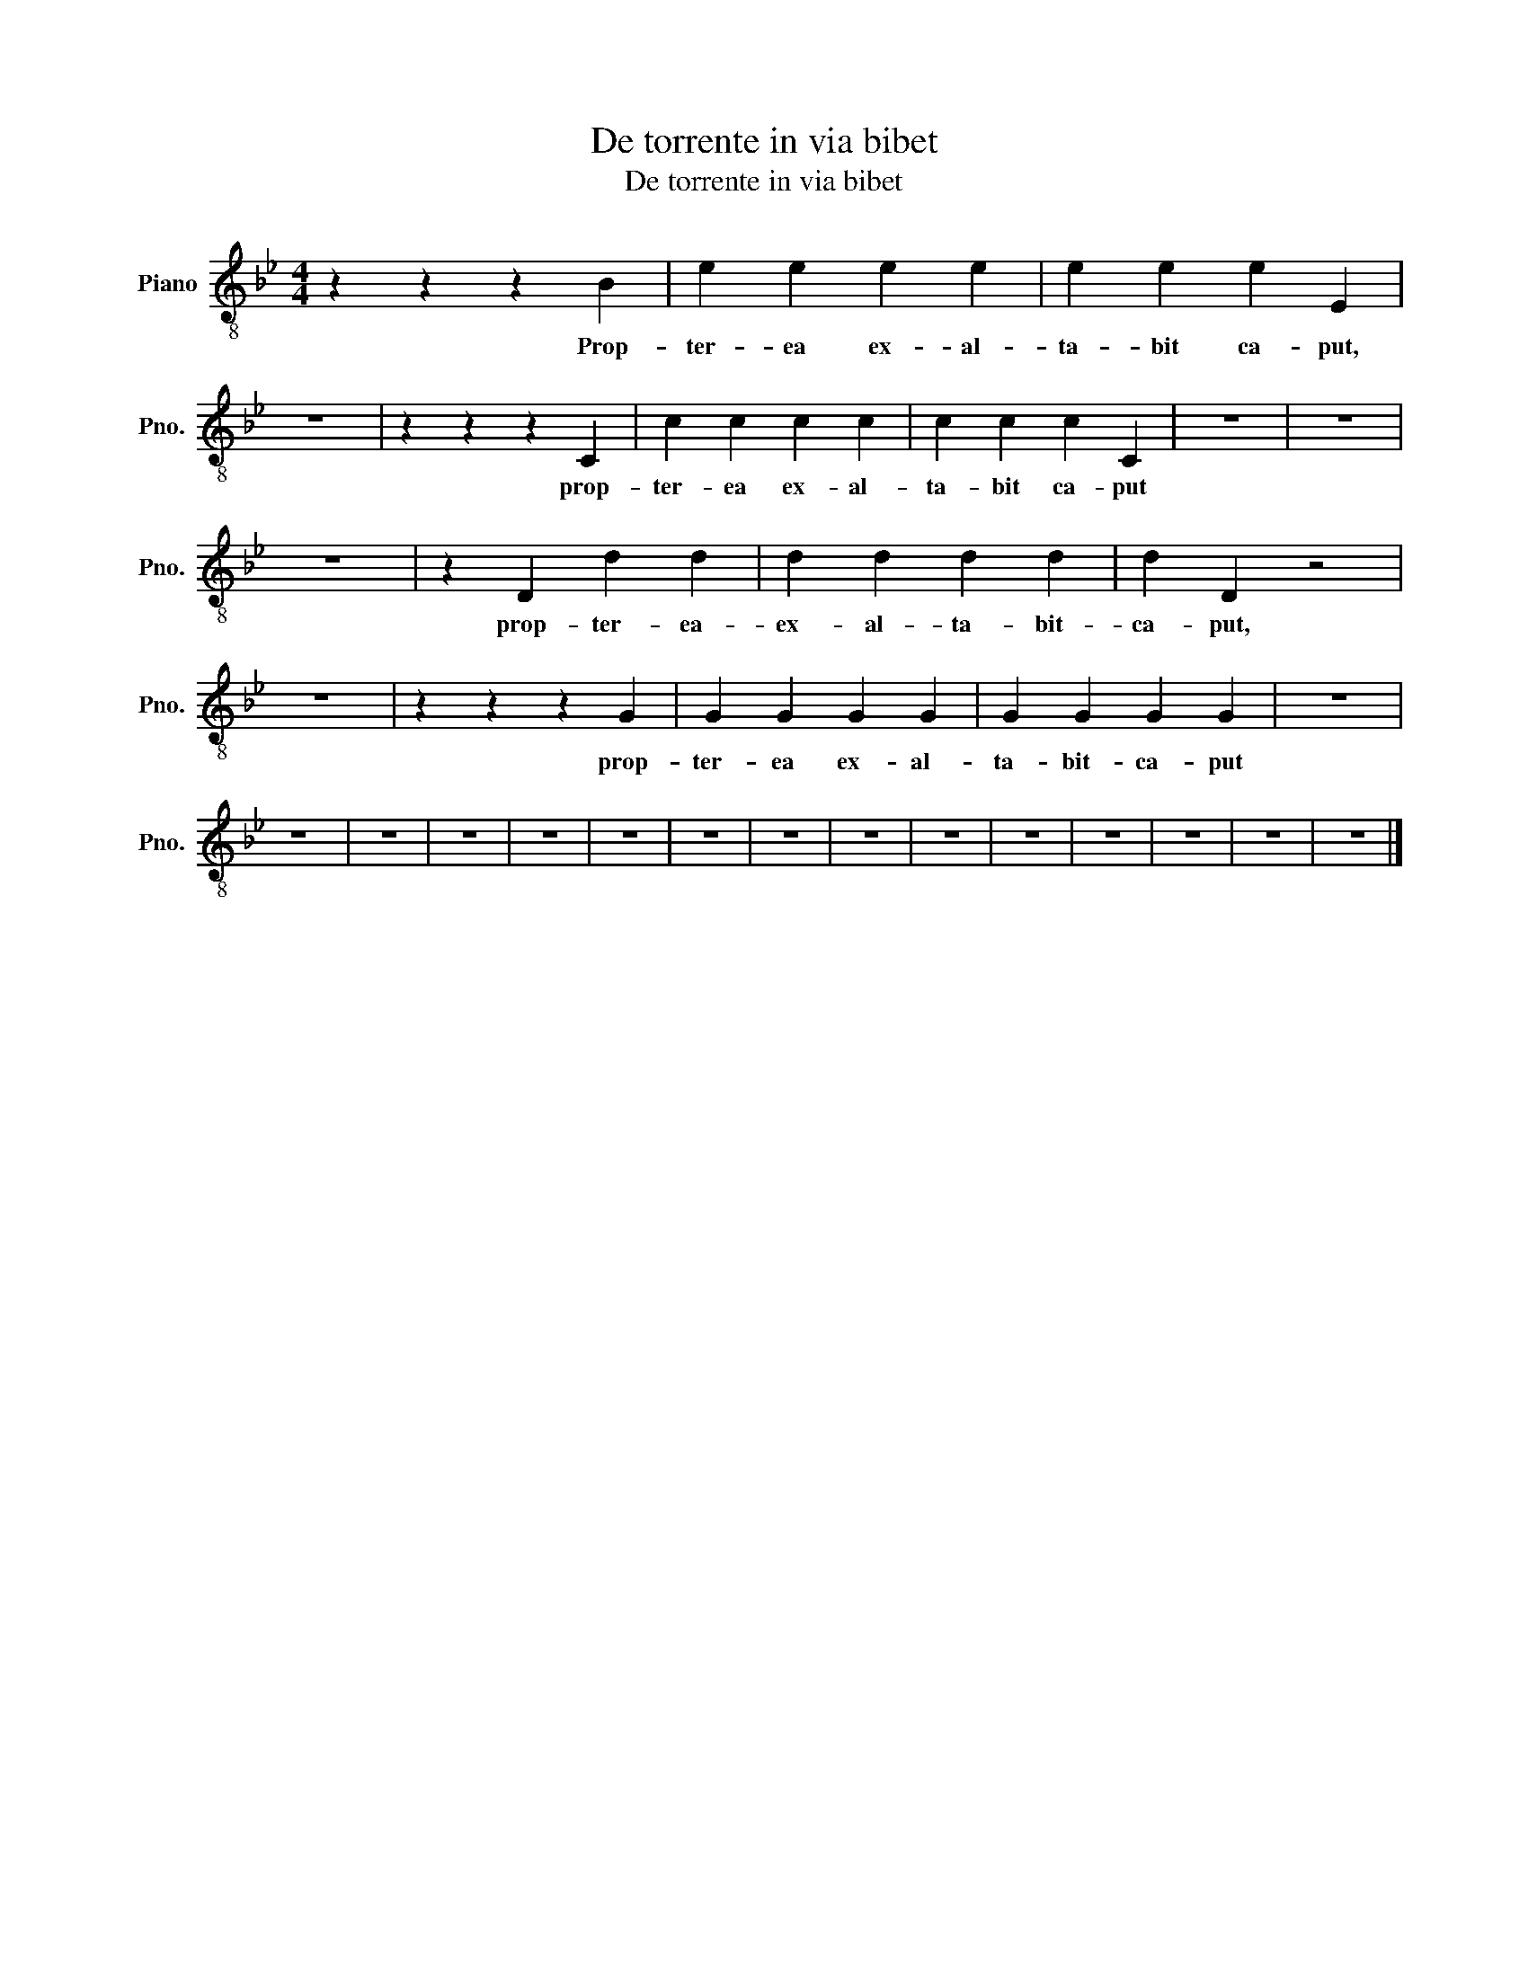 X:1
T:De torrente in via bibet
T:De torrente in via bibet
L:1/8
M:4/4
K:Bb
V:1 treble-8 nm="Piano" snm="Pno."
V:1
 z2 z2 z2 B2 | e2 e2 e2 e2 | e2 e2 e2 E2 | z8 | z2 z2 z2 C2 | c2 c2 c2 c2 | c2 c2 c2 C2 | z8 | z8 | %9
w: Prop-|ter- ea ex- al-|ta- bit ca- put,||prop-|ter- ea ex- al-|ta- bit ca- put|||
 z8 | z2 D2 d2 d2 | d2 d2 d2 d2 | d2 D2 z4 | z8 | z2 z2 z2 G2 | G2 G2 G2 G2 | G2 G2 G2 G2 | z8 | %18
w: |prop- ter- ea-|ex- al- ta- bit-|ca- put,||prop-|ter- ea ex- al-|ta- bit- ca- put||
 z8 | z8 | z8 | z8 | z8 | z8 | z8 | z8 | z8 | z8 | z8 | z8 | z8 | z8 |] %32
w: ||||||||||||||

